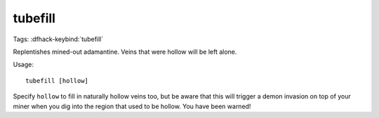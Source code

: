 tubefill
========
Tags:
:dfhack-keybind:`tubefill`

Replentishes mined-out adamantine. Veins that were hollow will be left alone.

Usage::

    tubefill [hollow]

Specify ``hollow`` to fill in naturally hollow veins too, but be aware that this
will trigger a demon invasion on top of your miner when you dig into the region
that used to be hollow. You have been warned!
